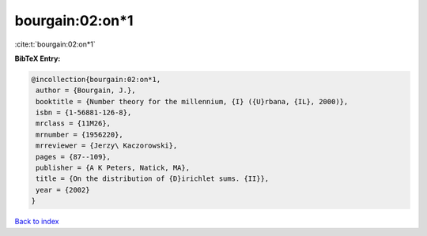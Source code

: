 bourgain:02:on*1
================

:cite:t:`bourgain:02:on*1`

**BibTeX Entry:**

.. code-block:: bibtex

   @incollection{bourgain:02:on*1,
    author = {Bourgain, J.},
    booktitle = {Number theory for the millennium, {I} ({U}rbana, {IL}, 2000)},
    isbn = {1-56881-126-8},
    mrclass = {11M26},
    mrnumber = {1956220},
    mrreviewer = {Jerzy\ Kaczorowski},
    pages = {87--109},
    publisher = {A K Peters, Natick, MA},
    title = {On the distribution of {D}irichlet sums. {II}},
    year = {2002}
   }

`Back to index <../By-Cite-Keys.html>`_
